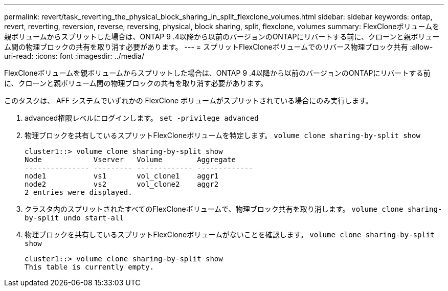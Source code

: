 ---
permalink: revert/task_reverting_the_physical_block_sharing_in_split_flexclone_volumes.html 
sidebar: sidebar 
keywords: ontap, revert, reverting, reversion, reverse, reversing, physical, block sharing, split, flexclone, volumes 
summary: FlexCloneボリュームを親ボリュームからスプリットした場合は、ONTAP 9 .4以降から以前のバージョンのONTAPにリバートする前に、クローンと親ボリューム間の物理ブロックの共有を取り消す必要があります。 
---
= スプリットFlexCloneボリュームでのリバース物理ブロック共有
:allow-uri-read: 
:icons: font
:imagesdir: ../media/


[role="lead"]
FlexCloneボリュームを親ボリュームからスプリットした場合は、ONTAP 9 .4以降から以前のバージョンのONTAPにリバートする前に、クローンと親ボリューム間の物理ブロックの共有を取り消す必要があります。

このタスクは、 AFF システムでいずれかの FlexClone ボリュームがスプリットされている場合にのみ実行します。

. advanced権限レベルにログインします。 `set -privilege advanced`
. 物理ブロックを共有しているスプリットFlexCloneボリュームを特定します。 `volume clone sharing-by-split show`
+
[listing]
----
cluster1::> volume clone sharing-by-split show
Node            Vserver   Volume        Aggregate
--------------- --------- ------------- -------------
node1           vs1       vol_clone1    aggr1
node2           vs2       vol_clone2    aggr2
2 entries were displayed.
----
. クラスタ内のスプリットされたすべてのFlexCloneボリュームで、物理ブロック共有を取り消します。 `volume clone sharing-by-split undo start-all`
. 物理ブロックを共有しているスプリットFlexCloneボリュームがないことを確認します。 `volume clone sharing-by-split show`
+
[listing]
----
cluster1::> volume clone sharing-by-split show
This table is currently empty.
----

